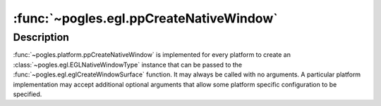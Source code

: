 :func:`~pogles.egl.ppCreateNativeWindow`
========================================

.. function:: pogles.platform.ppCreateNativeWindow() -> native window

    Platform: Raspberry Pi

    :return:
        The :class:`~pogles.egl.EGLNativeWindowType` native window.


.. function:: pogles.platform.ppCreateNativeWindow(title="pogles-x11", width=320, height=240) -> native window

    Platform: X11

    :param title:
        is the text used as the window's title.
    :param width:
        is the width of the window.
    :param height:
        is the height of the window.
    :return:
        The :class:`~pogles.egl.EGLNativeWindowType` native window.


Description
-----------

:func:`~pogles.platform.ppCreateNativeWindow` is implemented for every platform
to create an :class:`~pogles.egl.EGLNativeWindowType` instance that can be
passed to the :func:`~pogles.egl.eglCreateWindowSurface` function.  It may
always be called with no arguments.  A particular platform implementation may
accept additional optional arguments that allow some platform specific
configuration to be specified.
